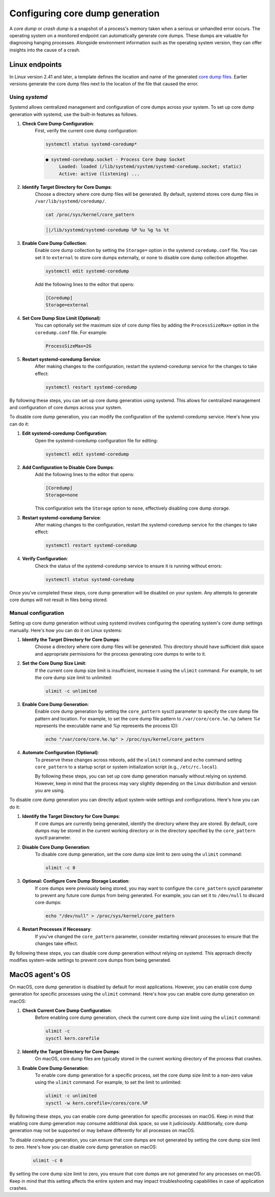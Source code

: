 .. Copyright (C) 2024, Wazuh, Inc.

.. meta::
   :description: This section contains instructions to configure and collect core dumps for analysis.

Configuring core dump generation
================================

A *core dump* or *crash dump* is a snapshot of a process's memory taken when a serious or unhandled error occurs. The operating system on a monitored endpoint can automatically generate core dumps. These dumps are valuable for diagnosing hanging processes. Alongside environment information such as the operating system version, they can offer insights into the cause of a crash.

Linux endpoints
---------------

In Linux version 2.41 and later, a template defines the location and name of the generated `core dump files <https://man7.org/linux/man-pages/man5/core.5.html>`__. Earlier versions generate the core dump files next to the location of the file that caused the error.

Using `systemd`
^^^^^^^^^^^^^^^

Systemd allows centralized management and configuration of core dumps across your system. To set up core dump generation with systemd, use the built-in features as follows.

#. **Check Core Dump Configuration**:
    First, verify the current core dump configuration:

    .. code-block:: console

        systemctl status systemd-coredump*

    .. code-block:: none                                                                                                                                                                                            
        :class: output                            

        ● systemd-coredump.socket - Process Core Dump Socket
             Loaded: loaded (/lib/systemd/system/systemd-coredump.socket; static)
             Active: active (listening) ...

#. **Identify Target Directory for Core Dumps**:
    Choose a directory where core dump files will be generated. By default, systemd stores core dump files in ``/var/lib/systemd/coredump/``.

    .. code-block:: console

        cat /proc/sys/kernel/core_pattern

    .. code-block:: none                                                                                                                                                                                            
        :class: output                            

        │|/lib/systemd/systemd-coredump %P %u %g %s %t                                                                                                                                                                                                                            

#. **Enable Core Dump Collection**:
    Enable core dump collection by setting the ``Storage=`` option in the systemd ``coredump.conf`` file. You can set it to ``external`` to store core dumps externally, or ``none`` to disable core dump collection altogether.

    .. code-block:: console

        systemctl edit systemd-coredump

    Add the following lines to the editor that opens:

    .. code-block:: console

        [Coredump]
        Storage=external

#. **Set Core Dump Size Limit (Optional)**:
    You can optionally set the maximum size of core dump files by adding the ``ProcessSizeMax=`` option in the ``coredump.conf`` file. For example:

    .. code-block:: console

        ProcessSizeMax=2G

#. **Restart systemd-coredump Service**:
    After making changes to the configuration, restart the systemd-coredump service for the changes to take effect:

    .. code-block:: console

        systemctl restart systemd-coredump

By following these steps, you can set up core dump generation using systemd. This allows for centralized management and configuration of core dumps across your system.

To disable core dump generation, you can modify the configuration of the systemd-coredump service. Here's how you can do it:

#. **Edit systemd-coredump Configuration**:
    Open the systemd-coredump configuration file for editing:

    .. code-block:: console

        systemctl edit systemd-coredump

#. **Add Configuration to Disable Core Dumps**:
    Add the following lines to the editor that opens:

    .. code-block:: console

        [Coredump]
        Storage=none

    This configuration sets the ``Storage`` option to ``none``, effectively disabling core dump storage.

#. **Restart systemd-coredump Service**:
    After making changes to the configuration, restart the systemd-coredump service for the changes to take effect:

    .. code-block:: console

        systemctl restart systemd-coredump

#. **Verify Configuration**:
    Check the status of the systemd-coredump service to ensure it is running without errors:

    .. code-block:: console

        systemctl status systemd-coredump

Once you've completed these steps, core dump generation will be disabled on your system. Any attempts to generate core dumps will not result in files being stored.

Manual configuration
^^^^^^^^^^^^^^^^^^^^

Setting up core dump generation without using systemd involves configuring the operating system's core dump settings manually. Here's how you can do it on Linux systems:

#. **Identify the Target Directory for Core Dumps**:
    Choose a directory where core dump files will be generated. This directory should have sufficient disk space and appropriate permissions for the process generating core dumps to write to it.

#. **Set the Core Dump Size Limit**:
    If the current core dump size limit is insufficient, increase it using the ``ulimit`` command. For example, to set the core dump size limit to unlimited:

    .. code-block:: console

        ulimit -c unlimited

#. **Enable Core Dump Generation**:
    Enable core dump generation by setting the ``core_pattern`` sysctl parameter to specify the core dump file pattern and location. For example, to set the core dump file pattern to ``/var/core/core.%e.%p`` (where `%e` represents the executable name and `%p` represents the process ID):

    .. code-block:: console

        echo "/var/core/core.%e.%p" > /proc/sys/kernel/core_pattern

#. **Automate Configuration (Optional)**:
    To preserve these changes across reboots, add the ``ulimit`` command and ``echo`` command setting ``core_pattern`` to a startup script or system initialization script (e.g., ``/etc/rc.local``).

    By following these steps, you can set up core dump generation manually without relying on systemd. However, keep in mind that the process may vary slightly depending on the Linux distribution and version you are using.


To disable core dump generation  you can directly adjust system-wide settings and configurations. Here's how you can do it:

#. **Identify the Target Directory for Core Dumps**:
    If core dumps are currently being generated, identify the directory where they are stored. By default, core dumps may be stored in the current working directory or in the directory specified by the ``core_pattern`` sysctl parameter.

#. **Disable Core Dump Generation**:
    To disable core dump generation, set the core dump size limit to zero using the ``ulimit`` command:

    .. code-block:: console

        ulimit -c 0

#. **Optional: Configure Core Dump Storage Location**:
    If core dumps were previously being stored, you may want to configure the ``core_pattern`` sysctl parameter to prevent any future core dumps from being generated. For example, you can set it to ``/dev/null`` to discard core dumps:

    .. code-block:: console

        echo "/dev/null" > /proc/sys/kernel/core_pattern

#. **Restart Processes if Necessary**:
    If you've changed the ``core_pattern`` parameter, consider restarting relevant processes to ensure that the changes take effect.

By following these steps, you can disable core dump generation without relying on systemd. This approach directly modifies system-wide settings to prevent core dumps from being generated.

MacOS agent's OS
----------------
On macOS, core dump generation is disabled by default for most applications. However, you can enable core dump generation for specific processes using the ``ulimit`` command. Here's how you can enable core dump generation on macOS:

#. **Check Current Core Dump Configuration**:
    Before enabling core dump generation, check the current core dump size limit using the ``ulimit`` command:

    .. code-block:: console

        ulimit -c
        sysctl kern.corefile

#. **Identify the Target Directory for Core Dumps**:
    On macOS, core dump files are typically stored in the current working directory of the process that crashes.

#. **Enable Core Dump Generation**:
    To enable core dump generation for a specific process, set the core dump size limit to a non-zero value using the ``ulimit`` command. For example, to set the limit to unlimited:

    .. code-block:: console

        ulimit -c unlimited
        sysctl -w kern.corefile=/cores/core.%P

By following these steps, you can enable core dump generation for specific processes on macOS. Keep in mind that enabling core dump generation may consume additional disk space, so use it judiciously. Additionally, core dump generation may not be supported or may behave differently for all processes on macOS.

To disable coredump generation, you can ensure that core dumps are not generated by setting the core dump size limit to zero. Here's how you can disable core dump generation on macOS:

    .. code-block:: console

        ulimit -c 0

By setting the core dump size limit to zero, you ensure that core dumps are not generated for any processes on macOS. Keep in mind that this setting affects the entire system and may impact troubleshooting capabilities in case of application crashes.

